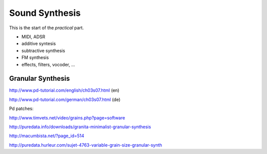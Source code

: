 Sound Synthesis
===============

This is the start of the *practical* part.

.. todo:: different structure, split into parts?

* MIDI, ADSR

* additive syntesis

* subtractive synthesis

* FM synthesis

* effects, filters, vocoder, ...

.. todo:: more content!

Granular Synthesis
------------------

http://www.pd-tutorial.com/english/ch03s07.html (en)

http://www.pd-tutorial.com/german/ch03s07.html (de)

Pd patches:

http://www.timvets.net/video/grains.php?page=software

http://puredata.info/downloads/granita-minimalist-granular-synthesis

http://macumbista.net/?page_id=514

http://puredata.hurleur.com/sujet-4763-variable-grain-size-granular-synth
